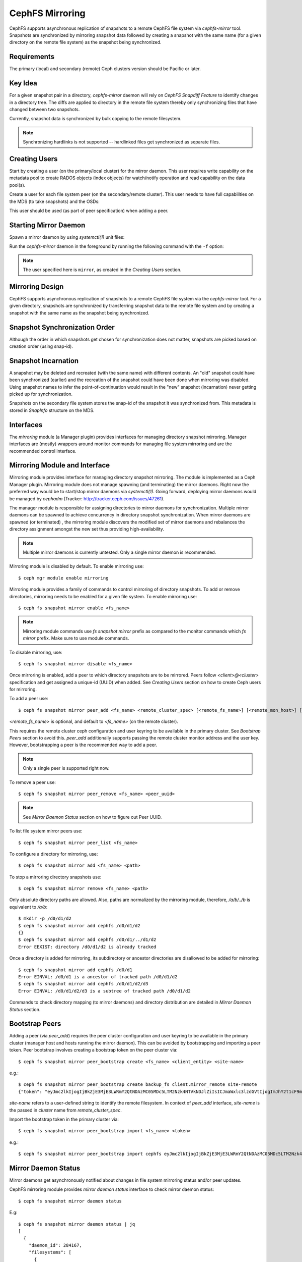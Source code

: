 ================
CephFS Mirroring
================

CephFS supports asynchronous replication of snapshots to a remote CephFS file
system via `cephfs-mirror` tool. Snapshots are synchronized by mirroring
snapshot data followed by creating a snapshot with the same name (for a given
directory on the remote file system) as the snapshot being synchronized.

Requirements
------------

The primary (local) and secondary (remote) Ceph clusters version should be
Pacific or later.

Key Idea
--------

For a given snapshot pair in a directory, `cephfs-mirror` daemon will rely on
`CephFS Snapdiff Feature` to identify changes in a directory tree. The diffs
are applied to directory in the remote file system thereby only synchronizing
files that have changed between two snapshots.

Currently, snapshot data is synchronized by bulk copying to the remote
filesystem.

.. note:: Synchronizing hardlinks is not supported -- hardlinked files get
   synchronized as separate files.

Creating Users
--------------

Start by creating a user (on the primary/local cluster) for the mirror daemon.
This user requires write capability on the metadata pool to create RADOS
objects (index objects) for watch/notify operation and read capability on the
data pool(s).

.. prompt:: bash $

   ceph auth get-or-create client.mirror mon 'profile cephfs-mirror' mds 'allow r' osd 'allow rw tag cephfs metadata=*, allow r tag cephfs data=*' mgr 'allow r'

Create a user for each file system peer (on the secondary/remote cluster).
This user needs to have full capabilities on the MDS (to take snapshots) and
the OSDs:

.. prompt:: bash $

   ceph fs authorize <fs_name> client.mirror_remote / rwps

This user should be used (as part of peer specification) when adding a peer.

Starting Mirror Daemon
----------------------

Spawn a mirror daemon by using `systemctl(1)` unit files:

.. prompt:: bash $

   systemctl enable cephfs-mirror@mirror
   systemctl start cephfs-mirror@mirror

Run the `cephfs-mirror` daemon in the foreground by running the following
command with the ``-f`` option:

.. prompt:: bash $

   cephfs-mirror --id mirror --cluster site-a -f

.. note:: The user specified here is ``mirror``, as created in the `Creating
   Users` section.

Mirroring Design
----------------

CephFS supports asynchronous replication of snapshots to a remote CephFS file
system via the `cephfs-mirror` tool. For a given directory, snapshots are
synchronized by transferring snapshot data to the remote file system and
by creating a snapshot with the same name as the snapshot being synchronized.

Snapshot Synchronization Order
------------------------------

Although the order in which snapshots get chosen for synchronization does not
matter, snapshots are picked based on creation order (using snap-id).

Snapshot Incarnation
--------------------

A snapshot may be deleted and recreated (with the same name) with different
contents.  An "old" snapshot could have been synchronized (earlier) and the
recreation of the snapshot could have been done when mirroring was disabled.
Using snapshot names to infer the point-of-continuation would result in the
"new" snapshot (incarnation) never getting picked up for synchronization.

Snapshots on the secondary file system stores the snap-id of the snapshot it
was synchronized from. This metadata is stored in `SnapInfo` structure on the
MDS.

Interfaces
----------

The `mirroring` module (a Manager plugin) provides interfaces for managing
directory snapshot mirroring. Manager interfaces are (mostly) wrappers around
monitor commands for managing file system mirroring and are the recommended
control interface.

Mirroring Module and Interface
------------------------------

Mirroring module provides interface for managing directory snapshot mirroring. The module
is implemented as a Ceph Manager plugin. Mirroring module does not manage spawning (and
terminating) the mirror daemons. Right now the preferred way would be to start/stop
mirror daemons via `systemctl(1)`. Going forward, deploying mirror daemons would be
managed by `cephadm` (Tracker: http://tracker.ceph.com/issues/47261).

The manager module is responsible for assigning directories to mirror daemons for
synchronization. Multiple mirror daemons can be spawned to achieve concurrency in
directory snapshot synchronization. When mirror daemons are spawned (or terminated)
, the mirroring module discovers the modified set of mirror daemons and rebalances
the directory assignment amongst the new set thus providing high-availability.

.. note:: Multiple mirror daemons is currently untested. Only a single mirror daemon
          is recommended.

Mirroring module is disabled by default. To enable mirroring use::

  $ ceph mgr module enable mirroring

Mirroring module provides a family of commands to control mirroring of directory
snapshots. To add or remove directories, mirroring needs to be enabled for a given
file system. To enable mirroring use::

  $ ceph fs snapshot mirror enable <fs_name>

.. note:: Mirroring module commands use `fs snapshot mirror` prefix as compared to
          the monitor commands which `fs mirror` prefix. Make sure to use module
          commands.

To disable mirroring, use::

  $ ceph fs snapshot mirror disable <fs_name>

Once mirroring is enabled, add a peer to which directory snapshots are to be mirrored.
Peers follow `<client>@<cluster>` specification and get assigned a unique-id (UUID)
when added. See `Creating Users` section on how to create Ceph users for mirroring.

To add a peer use::

  $ ceph fs snapshot mirror peer_add <fs_name> <remote_cluster_spec> [<remote_fs_name>] [<remote_mon_host>] [<cephx_key>]

`<remote_fs_name>` is optional, and default to `<fs_name>` (on the remote cluster).

This requires the remote cluster ceph configuration and user keyring to be available in
the primary cluster. See `Bootstrap Peers` section to avoid this. `peer_add` additionally
supports passing the remote cluster monitor address and the user key. However, bootstrapping
a peer is the recommended way to add a peer.

.. note:: Only a single peer is supported right now.

To remove a peer use::

  $ ceph fs snapshot mirror peer_remove <fs_name> <peer_uuid>

.. note:: See `Mirror Daemon Status` section on how to figure out Peer UUID.

To list file system mirror peers use::

  $ ceph fs snapshot mirror peer_list <fs_name>

To configure a directory for mirroring, use::

  $ ceph fs snapshot mirror add <fs_name> <path>

To stop a mirroring directory snapshots use::

  $ ceph fs snapshot mirror remove <fs_name> <path>

Only absolute directory paths are allowed. Also, paths are normalized by the mirroring
module, therefore, `/a/b/../b` is equivalent to `/a/b`::

  $ mkdir -p /d0/d1/d2
  $ ceph fs snapshot mirror add cephfs /d0/d1/d2
  {}
  $ ceph fs snapshot mirror add cephfs /d0/d1/../d1/d2
  Error EEXIST: directory /d0/d1/d2 is already tracked

Once a directory is added for mirroring, its subdirectory or ancestor directories are
disallowed to be added for mirroring::

  $ ceph fs snapshot mirror add cephfs /d0/d1
  Error EINVAL: /d0/d1 is a ancestor of tracked path /d0/d1/d2
  $ ceph fs snapshot mirror add cephfs /d0/d1/d2/d3
  Error EINVAL: /d0/d1/d2/d3 is a subtree of tracked path /d0/d1/d2

Commands to check directory mapping (to mirror daemons) and directory distribution are
detailed in `Mirror Daemon Status` section.

Bootstrap Peers
---------------

Adding a peer (via `peer_add`) requires the peer cluster configuration and user keyring
to be available in the primary cluster (manager host and hosts running the mirror daemon).
This can be avoided by bootstrapping and importing a peer token. Peer bootstrap involves
creating a bootstrap token on the peer cluster via::

  $ ceph fs snapshot mirror peer_bootstrap create <fs_name> <client_entity> <site-name>

e.g.::

  $ ceph fs snapshot mirror peer_bootstrap create backup_fs client.mirror_remote site-remote
  {"token": "eyJmc2lkIjogIjBkZjE3MjE3LWRmY2QtNDAzMC05MDc5LTM2Nzk4NTVkNDJlZiIsICJmaWxlc3lzdGVtIjogImJhY2t1cF9mcyIsICJ1c2VyIjogImNsaWVudC5taXJyb3JfcGVlcl9ib290c3RyYXAiLCAic2l0ZV9uYW1lIjogInNpdGUtcmVtb3RlIiwgImtleSI6ICJBUUFhcDBCZ0xtRmpOeEFBVnNyZXozai9YYUV0T2UrbUJEZlJDZz09IiwgIm1vbl9ob3N0IjogIlt2MjoxOTIuMTY4LjAuNTo0MDkxOCx2MToxOTIuMTY4LjAuNTo0MDkxOV0ifQ=="}

`site-name` refers to a user-defined string to identify the remote filesystem. In context
of `peer_add` interface, `site-name` is the passed in `cluster` name from `remote_cluster_spec`.

Import the bootstrap token in the primary cluster via::

  $ ceph fs snapshot mirror peer_bootstrap import <fs_name> <token>

e.g.::

  $ ceph fs snapshot mirror peer_bootstrap import cephfs eyJmc2lkIjogIjBkZjE3MjE3LWRmY2QtNDAzMC05MDc5LTM2Nzk4NTVkNDJlZiIsICJmaWxlc3lzdGVtIjogImJhY2t1cF9mcyIsICJ1c2VyIjogImNsaWVudC5taXJyb3JfcGVlcl9ib290c3RyYXAiLCAic2l0ZV9uYW1lIjogInNpdGUtcmVtb3RlIiwgImtleSI6ICJBUUFhcDBCZ0xtRmpOeEFBVnNyZXozai9YYUV0T2UrbUJEZlJDZz09IiwgIm1vbl9ob3N0IjogIlt2MjoxOTIuMTY4LjAuNTo0MDkxOCx2MToxOTIuMTY4LjAuNTo0MDkxOV0ifQ==

Mirror Daemon Status
--------------------

Mirror daemons get asynchronously notified about changes in file system mirroring status
and/or peer updates.

CephFS mirroring module provides `mirror daemon status` interface to check mirror daemon
status::

  $ ceph fs snapshot mirror daemon status

E.g::

  $ ceph fs snapshot mirror daemon status | jq
  [
    {
      "daemon_id": 284167,
      "filesystems": [
        {
          "filesystem_id": 1,
          "name": "a",
          "directory_count": 1,
          "peers": [
            {
              "uuid": "02117353-8cd1-44db-976b-eb20609aa160",
              "remote": {
                "client_name": "client.mirror_remote",
                "cluster_name": "ceph",
                "fs_name": "backup_fs"
              },
              "stats": {
                "failure_count": 1,
                "recovery_count": 0
              }
            }
          ]
        }
      ]
    }
  ]

An entry per mirror daemon instance is displayed along with information such as configured
peers and basic stats. For more detailed stats, use the admin socket interface as detailed
below.

CephFS mirror daemons provide admin socket commands for querying mirror status. To check
available commands for mirror status use::

  $ ceph --admin-daemon /path/to/mirror/daemon/admin/socket help
  {
      ....
      ....
      "fs mirror status cephfs@360": "get filesystem mirror status",
      ....
      ....
  }

Commands with `fs mirror status` prefix provide mirror status for mirror enabled
file systems. Note that `cephfs@360` is of format `filesystem-name@filesystem-id`.
This format is required since mirror daemons get asynchronously notified regarding
file system mirror status (A file system can be deleted and recreated with the same
name).

Right now, the command provides minimal information regarding mirror status::

  $ ceph --admin-daemon /var/run/ceph/cephfs-mirror.asok fs mirror status cephfs@360
  {
    "rados_inst": "192.168.0.5:0/1476644347",
    "peers": {
        "a2dc7784-e7a1-4723-b103-03ee8d8768f8": {
            "remote": {
                "client_name": "client.mirror_remote",
                "cluster_name": "site-a",
                "fs_name": "backup_fs"
            }
        }
    },
    "snap_dirs": {
        "dir_count": 1
    }
  }

`Peers` section in the command output above shows the peer information such as unique
peer-id (UUID) and specification. The peer-id is required to remove an existing peer
as mentioned in the `Mirror Module and Interface` section.

Command with `fs mirror peer status` prefix provide peer synchronization status. This
command is of format `filesystem-name@filesystem-id peer-uuid`::

  $ ceph --admin-daemon /var/run/ceph/cephfs-mirror.asok fs mirror peer status cephfs@360 a2dc7784-e7a1-4723-b103-03ee8d8768f8
  {
    "/d0": {
        "state": "idle",
        "last_synced_snap": {
            "id": 120,
            "name": "snap1",
            "sync_duration": 0.079997898999999997,
            "sync_time_stamp": "274900.558797s"
        },
        "snaps_synced": 2,
        "snaps_deleted": 0,
        "snaps_renamed": 0
    }
  }

Synchronization stats such as `snaps_synced`, `snaps_deleted` and `snaps_renamed` are reset
on daemon restart and/or when a directory is reassigned to another mirror daemon (when
multiple mirror daemons are deployed).

A directory can be in one of the following states::

  - `idle`: The directory is currently not being synchronized
  - `syncing`: The directory is currently being synchronized
  - `failed`: The directory has hit upper limit of consecutive failures

When a directory hits a configured number of consecutive synchronization failures, the
mirror daemon marks it as `failed`. Synchronization for these directories are retried.
By default, the number of consecutive failures before a directory is marked as failed
is controlled by `cephfs_mirror_max_consecutive_failures_per_directory` configuration
option (default: 10) and the retry interval for failed directories is controlled via
`cephfs_mirror_retry_failed_directories_interval` configuration option (default: 60s).

E.g., adding a regular file for synchronization would result in failed status::

  $ ceph fs snapshot mirror add cephfs /f0
  $ ceph --admin-daemon /var/run/ceph/cephfs-mirror.asok fs mirror peer status cephfs@360 a2dc7784-e7a1-4723-b103-03ee8d8768f8
  {
    "/d0": {
        "state": "idle",
        "last_synced_snap": {
            "id": 120,
            "name": "snap1",
            "sync_duration": 0.079997898999999997,
            "sync_time_stamp": "274900.558797s"
        },
        "snaps_synced": 2,
        "snaps_deleted": 0,
        "snaps_renamed": 0
    },
    "/f0": {
        "state": "failed",
        "snaps_synced": 0,
        "snaps_deleted": 0,
        "snaps_renamed": 0
    }
  }

This allows a user to add a non-existent directory for synchronization. The mirror daemon
would mark the directory as failed and retry (less frequently). When the directory comes
to existence, the mirror daemons would unmark the failed state upon successful snapshot
synchronization.

When mirroring is disabled, the respective `fs mirror status` command for the file system
will not show up in command help.

Mirroring module provides a couple of commands to display directory mapping and distribution
information. To check which mirror daemon a directory has been mapped to use::

  $ ceph fs snapshot mirror dirmap cephfs /d0/d1/d2
  {
    "instance_id": "404148",
    "last_shuffled": 1601284516.10986,
    "state": "mapped"
  }

.. note:: `instance_id` is the RADOS instance-id associated with a mirror daemon.

Other information such as `state` and `last_shuffled` are interesting when running
multiple mirror daemons.

When no mirror daemons are running the above command shows::

  $ ceph fs snapshot mirror dirmap cephfs /d0/d1/d2
  {
    "reason": "no mirror daemons running",
    "state": "stalled"
  }

Signifying that no mirror daemons are running and mirroring is stalled.

Re-adding Peers
---------------

When re-adding (reassigning) a peer to a file system in another cluster, ensure that
all mirror daemons have stopped synchronization to the peer. This can be checked
via `fs mirror status` admin socket command (the `Peer UUID` should not show up
in the command output). Also, it is recommended to purge synchronized directories
from the peer  before re-adding it to another file system (especially those directories
which might exist in the new primary file system). This is not required if re-adding
a peer to the same primary file system it was earlier synchronized from.

Feature Status
--------------

`cephfs-mirror` daemon is built by default (follows `WITH_CEPHFS` CMake rule).

.. _CephFS Snapdiff Feature: https://croit.io/blog/cephfs-snapdiff-feature
